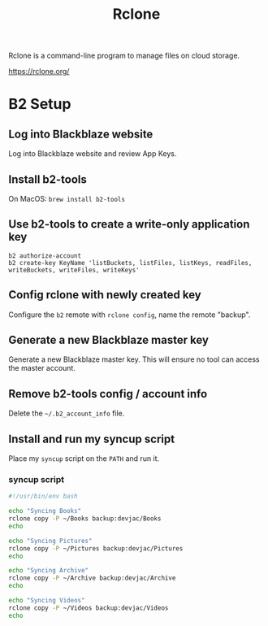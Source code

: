 :PROPERTIES:
:ID:       74C1E6C4-332A-41D1-B9D0-C43116E51377
:END:
#+title: Rclone
Rclone is a command-line program to manage files on cloud storage.

https://rclone.org/
* B2 Setup
** Log into Blackblaze website
Log into Blackblaze website and review App Keys.
** Install b2-tools
On MacOS: ~brew install b2-tools~
** Use b2-tools to create a write-only application key
#+begin_src shell
  b2 authorize-account
  b2 create-key KeyName 'listBuckets, listFiles, listKeys, readFiles, writeBuckets, writeFiles, writeKeys'
#+end_src
** Config rclone with newly created key
Configure the ~b2~ remote with ~rclone config~, name the remote "backup".
** Generate a new Blackblaze master key
Generate a new Blackblaze master key. This will ensure no tool can access the master account.
** Remove b2-tools config / account info
Delete the ~~/.b2_account_info~ file.
** Install and run my syncup script
Place my ~syncup~ script on the ~PATH~ and run it.
*** syncup script
#+begin_src bash
  #!/usr/bin/env bash

  echo "Syncing Books"
  rclone copy -P ~/Books backup:devjac/Books
  echo

  echo "Syncing Pictures"
  rclone copy -P ~/Pictures backup:devjac/Pictures
  echo

  echo "Syncing Archive"
  rclone copy -P ~/Archive backup:devjac/Archive
  echo

  echo "Syncing Videos"
  rclone copy -P ~/Videos backup:devjac/Videos
  echo
#+end_src
